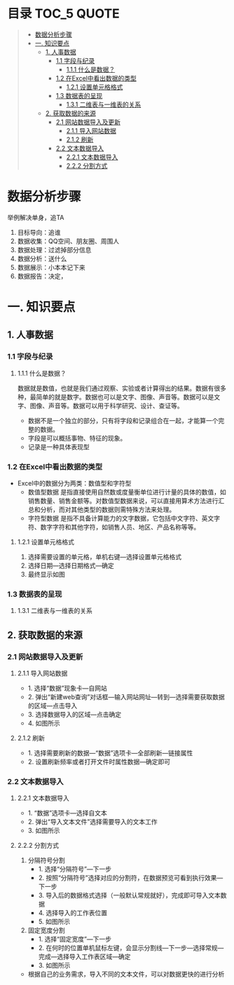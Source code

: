 * 目录                                                                          :TOC_5:QUOTE:
#+BEGIN_QUOTE
- [[#数据分析步骤][数据分析步骤]]
- [[#一-知识要点][一. 知识要点]]
  - [[#1-人事数据][1. 人事数据]]
    - [[#11-字段与纪录][1.1 字段与纪录]]
      - [[#111-什么是数据][1.1.1 什么是数据？]]
    - [[#12-在excel中看出数据的类型][1.2 在Excel中看出数据的类型]]
      - [[#121-设置单元格格式][1.2.1 设置单元格格式]]
    - [[#13-数据表的呈现][1.3 数据表的呈现]]
      - [[#131-二维表与一维表的关系][1.3.1 二维表与一维表的关系]]
  - [[#2-获取数据的来源][2. 获取数据的来源]]
    - [[#21-网站数据导入及更新][2.1 网站数据导入及更新]]
      - [[#211-导入网站数据][2.1.1 导入网站数据]]
      - [[#212-刷新][2.1.2 刷新]]
    - [[#22-文本数据导入][2.2 文本数据导入]]
      - [[#221-文本数据导入][2.2.1 文本数据导入]]
      - [[#222-分割方式][2.2.2 分割方式]]
#+END_QUOTE

* 数据分析步骤
举例解决单身，追TA
1. 目标导向：追谁
2. 数据收集：QQ空间、朋友圈、周围人
3. 数据处理：过滤掉部分信息
4. 数据分析：送什么\约会
5. 数据展示：小本本记下来
6. 数据报告：决定，


* 一. 知识要点
** 1. 人事数据
*** 1.1 字段与纪录
**** 1.1.1 什么是数据？
数据就是数值，也就是我们通过观察、实验或者计算得出的结果。数据有很多种，最简单的就是数字。数据也可以是文字、图像、声音等。数据可以是文字、图像、声音等。数据可以用于科学研究、设计、查证等。
+ 数据不是一个独立的部分，只有将字段和记录组合在一起，才能算一个完整的数据。
+ 字段是可以概括事物、特征的现象。
+ 记录是一种具体表现型
[[./img/1.png]]
*** 1.2 在Excel中看出数据的类型
+ Excel中的数据分为两类：数值型和字符型
  - 数值型数据
    是指直接使用自然数或度量衡单位进行计量的具体的数值，如销售数量、销售金额等。对数值型数据来说，可以直接用算术方法进行汇总和分析，而对其他类型的数据则需特殊方法来处理。
  - 字符型数据
    是指不具备计算能力的文字数据，它包括中文字符、英文字符、数字字符和其他字符，如销售人员、地区、产品名称等等。
**** 1.2.1 设置单元格格式
1. 选择需要设置的单元格，单机右键---选择设置单元格格式
2. 选择日期---选择日期格式---确定
3. 最终显示如图
   [[./img/2.png]]
   [[./img/3.png]]
*** 1.3 数据表的呈现
**** 1.3.1 二维表与一维表的关系
[[./img/4.png]]
** 2. 获取数据的来源
*** 2.1 网站数据导入及更新
**** 2.1.1 导入网站数据
- 1. 选择“数据”现象卡---自网站
- 2. 弹出“新建web查询”对话框---输入网站网址---转到---选择需要获取数据的区域---点击导入
- 3. 选择数据导入的区域---点击确定
- 4. 如图所示
  [[./img/5.png]]
**** 2.1.2 刷新
- 1. 选择需要刷新的数据---“数据”选项卡---全部刷新---链接属性
- 2. 设置刷新频率或者打开文件时属性数据---确定即可
  [[./img/6.png]]
*** 2.2 文本数据导入
**** 2.2.1 文本数据导入
- 1. “数据”选项卡---选择自文本
- 2. 弹出“导入文本文件”选择需要导入的文本工作
- 3. 如图所示
  [[./img/7.png]]
**** 2.2.2 分割方式
1. 分隔符号分割
   + 1. 选择“分隔符号”---下一步
   + 2. 按照“分隔符号”选择对应的分割符，在数据预览可看到执行效果---下一步
   + 3. 导入后的数据格式选择（一般默认常规就好），完成即可导入文本数据
   + 4. 选择导入的工作表位置
   + 5. 如图所示
     [[./img/8.png]]
2. 固定宽度分割
   + 1. 选择“固定宽度”---下一步
   + 2. 在何时的位置单机鼠标左键，会显示分割线---下一步---选择常规---完成---选择导入工作表区域---确定
   + 3. 如图所示
     [[./img/9.png]]
- 根据自己的业务需求，导入不同的文本文件，可以对数据更快的进行分析
